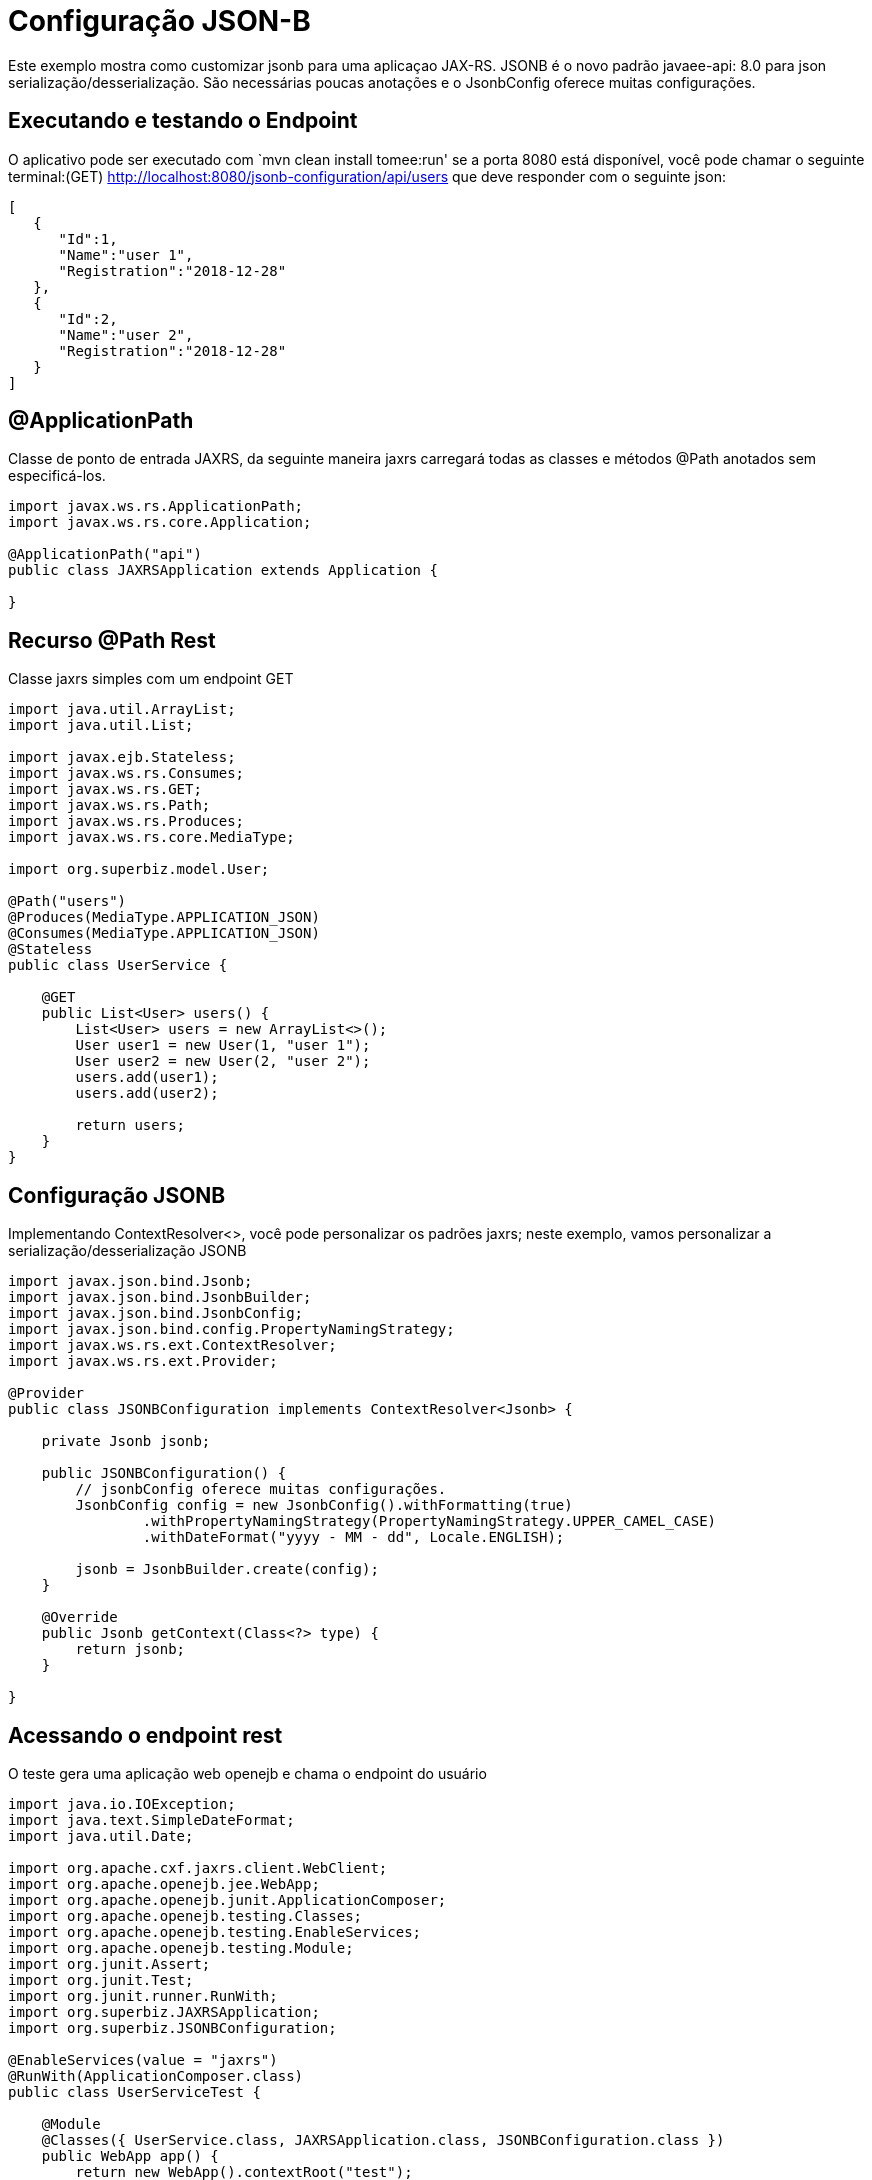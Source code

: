 :index-group: JSON-B
:jbake-type: page
:jbake-status: status=published
= Configuração JSON-B

Este exemplo mostra como customizar jsonb para uma aplicaçao JAX-RS.
JSONB é o novo padrão javaee-api: 8.0 para json serialização/desserialização. 
São necessárias poucas anotações e o JsonbConfig oferece muitas configurações.

== Executando e testando o Endpoint

O aplicativo pode ser executado com `mvn clean install tomee:run' se a porta
8080 está disponível, você pode chamar o seguinte terminal:(GET)
http://localhost:8080/jsonb-configuration/api/users que deve responder com o seguinte json: 

....
[
   {
      "Id":1,
      "Name":"user 1",
      "Registration":"2018-12-28"
   },
   {
      "Id":2,
      "Name":"user 2",
      "Registration":"2018-12-28"
   }
]
....

== @ApplicationPath

Classe de ponto de entrada JAXRS, da seguinte maneira jaxrs carregará todas as classes e métodos @Path anotados sem especificá-los.

....
import javax.ws.rs.ApplicationPath;
import javax.ws.rs.core.Application;

@ApplicationPath("api")
public class JAXRSApplication extends Application {

}
....

== Recurso @Path Rest

Classe jaxrs simples com um endpoint GET

....
import java.util.ArrayList;
import java.util.List;

import javax.ejb.Stateless;
import javax.ws.rs.Consumes;
import javax.ws.rs.GET;
import javax.ws.rs.Path;
import javax.ws.rs.Produces;
import javax.ws.rs.core.MediaType;

import org.superbiz.model.User;

@Path("users")
@Produces(MediaType.APPLICATION_JSON)
@Consumes(MediaType.APPLICATION_JSON)
@Stateless
public class UserService {

    @GET
    public List<User> users() {
        List<User> users = new ArrayList<>();
        User user1 = new User(1, "user 1");
        User user2 = new User(2, "user 2");
        users.add(user1);
        users.add(user2);

        return users;
    }
}
....

== Configuração JSONB

Implementando ContextResolver<>, você pode personalizar os padrões jaxrs; neste exemplo, vamos personalizar a serialização/desserialização JSONB

....
import javax.json.bind.Jsonb;
import javax.json.bind.JsonbBuilder;
import javax.json.bind.JsonbConfig;
import javax.json.bind.config.PropertyNamingStrategy;
import javax.ws.rs.ext.ContextResolver;
import javax.ws.rs.ext.Provider;

@Provider
public class JSONBConfiguration implements ContextResolver<Jsonb> {

    private Jsonb jsonb;

    public JSONBConfiguration() {
        // jsonbConfig oferece muitas configurações.
        JsonbConfig config = new JsonbConfig().withFormatting(true)
                .withPropertyNamingStrategy(PropertyNamingStrategy.UPPER_CAMEL_CASE)
                .withDateFormat("yyyy - MM - dd", Locale.ENGLISH);

        jsonb = JsonbBuilder.create(config);
    }

    @Override
    public Jsonb getContext(Class<?> type) {
        return jsonb;
    }

}
....

== Acessando o endpoint rest

O teste gera uma aplicação web openejb e chama o endpoint do usuário

....
import java.io.IOException;
import java.text.SimpleDateFormat;
import java.util.Date;

import org.apache.cxf.jaxrs.client.WebClient;
import org.apache.openejb.jee.WebApp;
import org.apache.openejb.junit.ApplicationComposer;
import org.apache.openejb.testing.Classes;
import org.apache.openejb.testing.EnableServices;
import org.apache.openejb.testing.Module;
import org.junit.Assert;
import org.junit.Test;
import org.junit.runner.RunWith;
import org.superbiz.JAXRSApplication;
import org.superbiz.JSONBConfiguration;

@EnableServices(value = "jaxrs")
@RunWith(ApplicationComposer.class)
public class UserServiceTest {

    @Module
    @Classes({ UserService.class, JAXRSApplication.class, JSONBConfiguration.class })
    public WebApp app() {
        return new WebApp().contextRoot("test");
    }

    @Test
    public void get() throws IOException {
        final String message = WebClient.create("http://localhost:4204").path("/test/api/users").get(String.class);
        System.out.println(message);

        final SimpleDateFormat sdf = new SimpleDateFormat("yyyy - MM - dd");

        // teste withDateFormat("yyyy - MM - dd")
        Assert.assertTrue(message.contains(sdf.format(new Date())));
        // teste withFormatting(true)
        Assert.assertTrue(message.contains(System.getProperty("line.separator")));
    }

}
....

== Executando

A execução do exemplo pode ser feita no maven com um simples comando `mvn clean install', executado no diretório `jsonb-configuration'.

Ao executar, você verá uma saída semelhante à seguinte.

....
-------------------------------------------------------
 T E S T S
-------------------------------------------------------
Running org.superbiz.rest.UserServiceTest
INFO - Created new singletonService org.apache.openejb.cdi.ThreadSingletonServiceImpl@7823a2f9
INFO - Succeeded in installing singleton service
INFO - Cannot find the configuration file [conf/openejb.xml].  Will attempt to create one for the beans deployed.
INFO - Configuring Service(id=Default Security Service, type=SecurityService, provider-id=Default Security Service)
INFO - Configuring Service(id=Default Transaction Manager, type=TransactionManager, provider-id=Default Transaction Manager)
INFO - Creating TransactionManager(id=Default Transaction Manager)
INFO - Creating SecurityService(id=Default Security Service)
INFO - Initializing network services
INFO - Creating ServerService(id=cxf-rs)
INFO - Creating ServerService(id=httpejbd)
INFO - Created ServicePool 'httpejbd' with (10) core threads, limited to (200) threads with a queue of (9)
INFO - Initializing network services
INFO -   ** Bound Services **
INFO -   NAME                 IP              PORT  
INFO -   httpejbd             127.0.0.1       4204  
INFO - -------
INFO - Ready!
INFO - Configuring enterprise application: /home/federico/Documents/PRIVATO/Apache/tomee/examples/jsonb-configuration/UserServiceTest
INFO - Auto-deploying ejb UserService: EjbDeployment(deployment-id=UserService)
INFO - Configuring Service(id=Default Managed Container, type=Container, provider-id=Default Managed Container)
INFO - Auto-creating a container for bean org.superbiz.rest.UserServiceTest: Container(type=MANAGED, id=Default Managed Container)
INFO - Creating Container(id=Default Managed Container)
INFO - Using directory /tmp for stateful session passivation
INFO - Configuring Service(id=Default Stateless Container, type=Container, provider-id=Default Stateless Container)
INFO - Auto-creating a container for bean UserService: Container(type=STATELESS, id=Default Stateless Container)
INFO - Creating Container(id=Default Stateless Container)
INFO - Enterprise application "/home/federico/Documents/PRIVATO/Apache/tomee/examples/jsonb-configuration/UserServiceTest" loaded.
INFO - Creating dedicated application classloader for UserServiceTest
INFO - Assembling app: /home/federico/Documents/PRIVATO/Apache/tomee/examples/jsonb-configuration/UserServiceTest
INFO - Jndi(name=UserServiceLocalBean) --> Ejb(deployment-id=UserService)
INFO - Jndi(name=global/test/UserService!org.superbiz.rest.UserService) --> Ejb(deployment-id=UserService)
INFO - Jndi(name=global/test/UserService) --> Ejb(deployment-id=UserService)
INFO - Created Ejb(deployment-id=UserService, ejb-name=UserService, container=Default Stateless Container)
INFO - Started Ejb(deployment-id=UserService, ejb-name=UserService, container=Default Stateless Container)
INFO - Using readers:
INFO -      org.apache.cxf.jaxrs.provider.PrimitiveTextProvider@2f94c4db
INFO -      org.apache.cxf.jaxrs.provider.FormEncodingProvider@6b5966e1
INFO -      org.apache.cxf.jaxrs.provider.MultipartProvider@65e61854
INFO -      org.apache.cxf.jaxrs.provider.SourceProvider@1568159
INFO -      org.apache.cxf.jaxrs.provider.JAXBElementTypedProvider@4fcee388
INFO -      org.apache.cxf.jaxrs.provider.JAXBElementProvider@6f80fafe
INFO -      org.apache.openejb.server.cxf.rs.johnzon.TomEEJsonbProvider@63cd604c
INFO -      org.apache.openejb.server.cxf.rs.johnzon.TomEEJsonpProvider@593e824f
INFO -      org.apache.cxf.jaxrs.provider.StringTextProvider@72ccd81a
INFO -      org.apache.cxf.jaxrs.provider.BinaryDataProvider@6d8792db
INFO -      org.apache.cxf.jaxrs.provider.DataSourceProvider@64bc21ac
INFO - Using writers:
INFO -      org.apache.johnzon.jaxrs.WadlDocumentMessageBodyWriter@493dfb8e
INFO -      org.apache.cxf.jaxrs.nio.NioMessageBodyWriter@5d25e6bb
INFO -      org.apache.cxf.jaxrs.provider.StringTextProvider@72ccd81a
INFO -      org.apache.cxf.jaxrs.provider.JAXBElementTypedProvider@4fcee388
INFO -      org.apache.cxf.jaxrs.provider.PrimitiveTextProvider@2f94c4db
INFO -      org.apache.cxf.jaxrs.provider.FormEncodingProvider@6b5966e1
INFO -      org.apache.cxf.jaxrs.provider.MultipartProvider@65e61854
INFO -      org.apache.cxf.jaxrs.provider.SourceProvider@1568159
INFO -      org.apache.cxf.jaxrs.provider.JAXBElementProvider@6f80fafe
INFO -      org.apache.openejb.server.cxf.rs.johnzon.TomEEJsonbProvider@63cd604c
INFO -      org.apache.openejb.server.cxf.rs.johnzon.TomEEJsonpProvider@593e824f
INFO -      org.apache.cxf.jaxrs.provider.BinaryDataProvider@6d8792db
INFO -      org.apache.cxf.jaxrs.provider.DataSourceProvider@64bc21ac
INFO - Using exception mappers:
INFO -      org.apache.cxf.jaxrs.impl.WebApplicationExceptionMapper@361c294e
INFO -      org.apache.openejb.server.cxf.rs.EJBExceptionMapper@6fff253c
INFO -      org.apache.cxf.jaxrs.validation.ValidationExceptionMapper@7859e786
INFO -      org.apache.openejb.server.cxf.rs.CxfRsHttpListener$CxfResponseValidationExceptionMapper@285d851a
INFO - REST Application: http://127.0.0.1:4204/test/api       -> org.superbiz.JAXRSApplication@5af28b27
INFO -      Service URI: http://127.0.0.1:4204/test/api/users ->  EJB org.superbiz.rest.UserService
INFO -               GET http://127.0.0.1:4204/test/api/users ->      List<User> users()
INFO - Deployed Application(path=/home/federico/Documents/PRIVATO/Apache/tomee/examples/jsonb-configuration/UserServiceTest)
[
  {
    "Id":1,
    "Name":"user 1",
    "Registration":"2018 - 12 - 28"
  },
  {
    "Id":2,
    "Name":"user 2",
    "Registration":"2018 - 12 - 28"
  }
]
INFO - Undeploying app: /home/federico/Documents/PRIVATO/Apache/tomee/examples/jsonb-configuration/UserServiceTest
INFO - Stopping network services
INFO - Stopping server services
Tests run: 1, Failures: 0, Errors: 0, Skipped: 0, Time elapsed: 2.203 sec

Results :

Tests run: 1, Failures: 0, Errors: 0, Skipped: 0
    
....

=== Dentro do jar

javaee-api:8.0 traz todas as dependências necessárias para iniciar
um aplicativo REST que esteja funcionando.

Se olharmos para o jar construído por maven, veremos que o aplicativo em si é bem pequeno:

....
$ jar tvf target/jsonb-configuration-8.0.0-SNAPSHOT.war 
     0 Fri Dec 28 19:36:10 CET 2018 META-INF/
   134 Fri Dec 28 19:36:08 CET 2018 META-INF/MANIFEST.MF
     0 Fri Dec 28 19:36:08 CET 2018 WEB-INF/
     0 Fri Dec 28 19:36:08 CET 2018 WEB-INF/classes/
     0 Fri Dec 28 19:36:08 CET 2018 WEB-INF/classes/org/
     0 Fri Dec 28 19:36:08 CET 2018 WEB-INF/classes/org/superbiz/
     0 Fri Dec 28 19:36:08 CET 2018 WEB-INF/classes/org/superbiz/model/
     0 Fri Dec 28 19:36:08 CET 2018 WEB-INF/classes/org/superbiz/rest/
  1165 Fri Dec 28 19:36:06 CET 2018 WEB-INF/classes/org/superbiz/model/User.class
   402 Fri Dec 28 19:36:06 CET 2018 WEB-INF/classes/org/superbiz/JAXRSApplication.class
  1194 Fri Dec 28 19:36:06 CET 2018 WEB-INF/classes/org/superbiz/rest/UserService.class
  1701 Fri Dec 28 19:36:06 CET 2018 WEB-INF/classes/org/superbiz/JSONBConfiguration.class
  1224 Fri Dec 28 18:28:32 CET 2018 WEB-INF/web.xml
     0 Fri Dec 28 19:36:10 CET 2018 META-INF/maven/
     0 Fri Dec 28 19:36:10 CET 2018 META-INF/maven/org.superbiz/
     0 Fri Dec 28 19:36:10 CET 2018 META-INF/maven/org.superbiz/jsonb-configuration/
  1791 Fri Dec 28 19:10:44 CET 2018 META-INF/maven/org.superbiz/jsonb-configuration/pom.xml
   128 Fri Dec 28 19:36:08 CET 2018 META-INF/maven/org.superbiz/jsonb-configuration/pom.properties
....

Esse jar único pode ser implantado em qualquer Java EE compatível implementação. No TomEE, basta colocá-lo no diretório `tomee.home/webapps/`.
